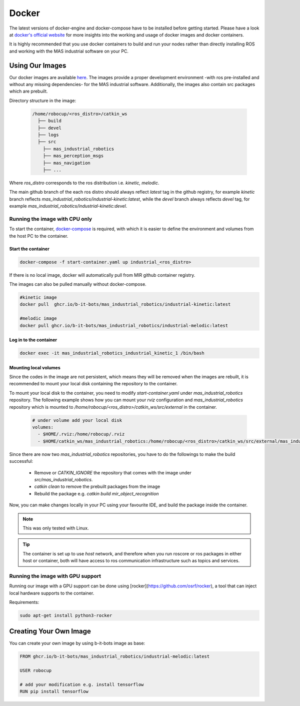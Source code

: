 .. _docker:

Docker
######

The latest versions of docker-engine and docker-compose have to be installed 
before getting started. Please have a look at `docker's official website <https://docs.docker.com/get-started/overview/>`_ 
for more insights into the working and usage of docker images and docker containers.

It is highly recommended that you use docker containers to build and run your 
nodes rather than directly installing ROS and working with the MAS industrial software on your PC.

.. _using_mir_docker_images:

Using Our Images
================

Our docker images are available `here <https://github.com/orgs/b-it-bots/packages>`_.
The images provide a proper development environment -with ros pre-installed and without 
any missing dependencies- for the MAS industrial software. Additionally, the images 
also contain src packages which are prebuilt.

Directory structure in the image:

  .. code-block:: bash

    /home/robocup/<ros_distro>/catkin_ws
      ├── build
      ├── devel
      ├── logs
      ├── src
        ├── mas_industrial_robotics
        ├── mas_perception_msgs
        ├── mas_navigation
        ├── ...

Where `ros_distro` corresponds to the ros distribution i.e. `kinetic, melodic`.

The main github branch of the each ros distro should always reflect `latest` 
tag in the github registry, for example `kinetic` branch reflects 
`mas_industrial_robotics/industrial-kinetic:latest`, while the `devel` branch
always reflects `devel` tag, for example `mas_industrial_robotics/industrial-kinetic:devel`.

.. _docker_cpu:

Running the image with CPU only
-------------------------------

To start the container, `docker-compose <https://docs.docker.com/compose/install/>`_ 
is required, with which it is easier to define the environment and volumes from 
the host PC to the container. 

Start the container
^^^^^^^^^^^^^^^^^^^

.. code-block:: bash
  
  docker-compose -f start-container.yaml up industrial_<ros_distro>

If there is no local image, docker will automatically pull from MIR github 
container registry. 

The images can also be pulled manually without docker-compose.

.. code-block:: bash

  #kinetic image
  docker pull  ghcr.io/b-it-bots/mas_industrial_robotics/industrial-kinetic:latest

  #melodic image
  docker pull ghcr.io/b-it-bots/mas_industrial_robotics/industrial-melodic:latest

Log in to the container
^^^^^^^^^^^^^^^^^^^^^^^

.. code-block:: bash
  
  docker exec -it mas_industrial_robotics_industrial_kinetic_1 /bin/bash

.. _mounting_volumes:

Mounting local volumes
^^^^^^^^^^^^^^^^^^^^^^

Since the codes in the image are not persistent, which means they will be 
removed when the images are rebuilt, it is recommended to mount your local disk 
containing the repository to the container.

To mount your local disk to the container, you need to modify `start-container.yaml` 
under `mas_industrial_robotics` repository. The following example shows how you 
can mount your `rviz` configuration and `mas_industrial_robotics` repository which 
is mounted to `/home/robocup/<ros_distro>/catkin_ws/src/external` in the container.

  .. code-block:: yaml

    # under volume add your local disk
    volumes:
      - $HOME/.rviz:/home/robocup/.rviz
      - $HOME/catkin_ws/mas_industrial_robotics:/home/robocup/<ros_distro>/catkin_ws/src/external/mas_industrial_robotics

Since there are now two `mas_industrial_robotics` repositories, you have to do 
the followings to make the build successful:

  * Remove or `CATKIN_IGNORE` the repository that comes with the image under `src/mas_industrial_robotics`.
  * `catkin clean` to remove the prebuilt packages from the image
  * Rebuild the package e.g. `catkin build mir_object_recognition`

Now, you can make changes locally in your PC using your favourite IDE, and build 
the package inside the container.

.. note::

  This was only tested with Linux.

.. tip::

  The container is set up to use `host` network, and therefore when you run 
  roscore or ros packages in either host or container, both will have access 
  to ros communication infrastructure such as topics and services.

.. _docker_gpu:

Running the image with GPU support
----------------------------------

Running our image with a GPU support can be done using [rocker](https://github.com/osrf/rocker), 
a tool that can inject local hardware supports to the container.

Requirements:

.. code-block:: bash

  sudo apt-get install python3-rocker




.. _creating_own_image:

Creating Your Own Image
=======================

You can create your own image by using b-it-bots image as base:

.. code-block:: bash

  FROM ghcr.io/b-it-bots/mas_industrial_robotics/industrial-melodic:latest

  USER robocup

  # add your modification e.g. install tensorflow
  RUN pip install tensorflow
